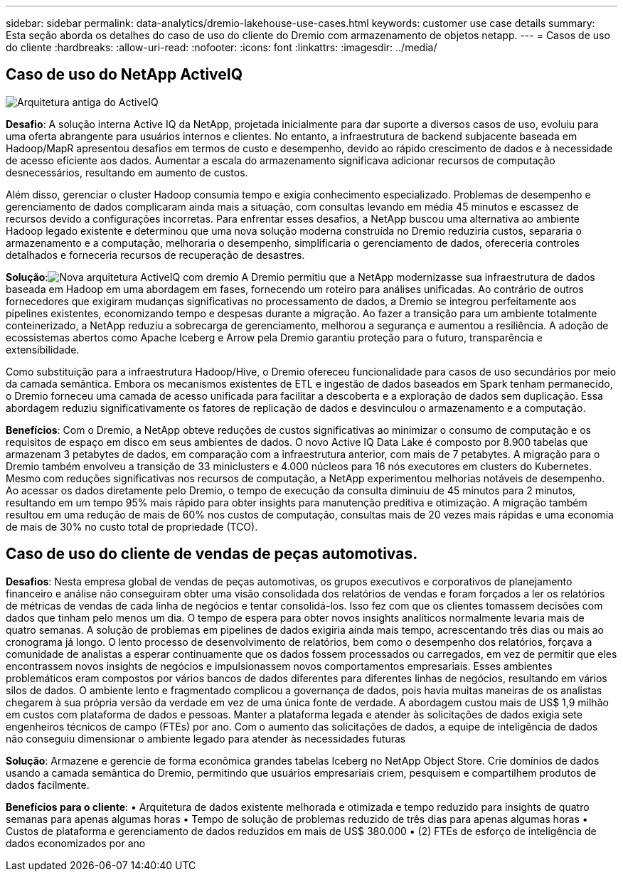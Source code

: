 ---
sidebar: sidebar 
permalink: data-analytics/dremio-lakehouse-use-cases.html 
keywords: customer use case details 
summary: Esta seção aborda os detalhes do caso de uso do cliente do Dremio com armazenamento de objetos netapp. 
---
= Casos de uso do cliente
:hardbreaks:
:allow-uri-read: 
:nofooter: 
:icons: font
:linkattrs: 
:imagesdir: ../media/




== Caso de uso do NetApp ActiveIQ

image:activeiqold.png["Arquitetura antiga do ActiveIQ"]

*Desafio*: A solução interna Active IQ da NetApp, projetada inicialmente para dar suporte a diversos casos de uso, evoluiu para uma oferta abrangente para usuários internos e clientes.  No entanto, a infraestrutura de backend subjacente baseada em Hadoop/MapR apresentou desafios em termos de custo e desempenho, devido ao rápido crescimento de dados e à necessidade de acesso eficiente aos dados.  Aumentar a escala do armazenamento significava adicionar recursos de computação desnecessários, resultando em aumento de custos.

Além disso, gerenciar o cluster Hadoop consumia tempo e exigia conhecimento especializado.  Problemas de desempenho e gerenciamento de dados complicaram ainda mais a situação, com consultas levando em média 45 minutos e escassez de recursos devido a configurações incorretas.  Para enfrentar esses desafios, a NetApp buscou uma alternativa ao ambiente Hadoop legado existente e determinou que uma nova solução moderna construída no Dremio reduziria custos, separaria o armazenamento e a computação, melhoraria o desempenho, simplificaria o gerenciamento de dados, ofereceria controles detalhados e forneceria recursos de recuperação de desastres.

*Solução*:image:activeiqnew.png["Nova arquitetura ActiveIQ com dremio"] A Dremio permitiu que a NetApp modernizasse sua infraestrutura de dados baseada em Hadoop em uma abordagem em fases, fornecendo um roteiro para análises unificadas.  Ao contrário de outros fornecedores que exigiram mudanças significativas no processamento de dados, a Dremio se integrou perfeitamente aos pipelines existentes, economizando tempo e despesas durante a migração.  Ao fazer a transição para um ambiente totalmente conteinerizado, a NetApp reduziu a sobrecarga de gerenciamento, melhorou a segurança e aumentou a resiliência.  A adoção de ecossistemas abertos como Apache Iceberg e Arrow pela Dremio garantiu proteção para o futuro, transparência e extensibilidade.

Como substituição para a infraestrutura Hadoop/Hive, o Dremio ofereceu funcionalidade para casos de uso secundários por meio da camada semântica.  Embora os mecanismos existentes de ETL e ingestão de dados baseados em Spark tenham permanecido, o Dremio forneceu uma camada de acesso unificada para facilitar a descoberta e a exploração de dados sem duplicação.  Essa abordagem reduziu significativamente os fatores de replicação de dados e desvinculou o armazenamento e a computação.

*Benefícios*: Com o Dremio, a NetApp obteve reduções de custos significativas ao minimizar o consumo de computação e os requisitos de espaço em disco em seus ambientes de dados.  O novo Active IQ Data Lake é composto por 8.900 tabelas que armazenam 3 petabytes de dados, em comparação com a infraestrutura anterior, com mais de 7 petabytes.  A migração para o Dremio também envolveu a transição de 33 miniclusters e 4.000 núcleos para 16 nós executores em clusters do Kubernetes.  Mesmo com reduções significativas nos recursos de computação, a NetApp experimentou melhorias notáveis de desempenho.  Ao acessar os dados diretamente pelo Dremio, o tempo de execução da consulta diminuiu de 45 minutos para 2 minutos, resultando em um tempo 95% mais rápido para obter insights para manutenção preditiva e otimização.  A migração também resultou em uma redução de mais de 60% nos custos de computação, consultas mais de 20 vezes mais rápidas e uma economia de mais de 30% no custo total de propriedade (TCO).



== Caso de uso do cliente de vendas de peças automotivas.

*Desafios*: Nesta empresa global de vendas de peças automotivas, os grupos executivos e corporativos de planejamento financeiro e análise não conseguiram obter uma visão consolidada dos relatórios de vendas e foram forçados a ler os relatórios de métricas de vendas de cada linha de negócios e tentar consolidá-los.  Isso fez com que os clientes tomassem decisões com dados que tinham pelo menos um dia.  O tempo de espera para obter novos insights analíticos normalmente levaria mais de quatro semanas.  A solução de problemas em pipelines de dados exigiria ainda mais tempo, acrescentando três dias ou mais ao cronograma já longo.  O lento processo de desenvolvimento de relatórios, bem como o desempenho dos relatórios, forçava a comunidade de analistas a esperar continuamente que os dados fossem processados ou carregados, em vez de permitir que eles encontrassem novos insights de negócios e impulsionassem novos comportamentos empresariais.  Esses ambientes problemáticos eram compostos por vários bancos de dados diferentes para diferentes linhas de negócios, resultando em vários silos de dados.  O ambiente lento e fragmentado complicou a governança de dados, pois havia muitas maneiras de os analistas chegarem à sua própria versão da verdade em vez de uma única fonte de verdade.  A abordagem custou mais de US$ 1,9 milhão em custos com plataforma de dados e pessoas.  Manter a plataforma legada e atender às solicitações de dados exigia sete engenheiros técnicos de campo (FTEs) por ano.  Com o aumento das solicitações de dados, a equipe de inteligência de dados não conseguiu dimensionar o ambiente legado para atender às necessidades futuras

*Solução*: Armazene e gerencie de forma econômica grandes tabelas Iceberg no NetApp Object Store.  Crie domínios de dados usando a camada semântica do Dremio, permitindo que usuários empresariais criem, pesquisem e compartilhem produtos de dados facilmente.

*Benefícios para o cliente*: • Arquitetura de dados existente melhorada e otimizada e tempo reduzido para insights de quatro semanas para apenas algumas horas • Tempo de solução de problemas reduzido de três dias para apenas algumas horas • Custos de plataforma e gerenciamento de dados reduzidos em mais de US$ 380.000 • (2) FTEs de esforço de inteligência de dados economizados por ano
